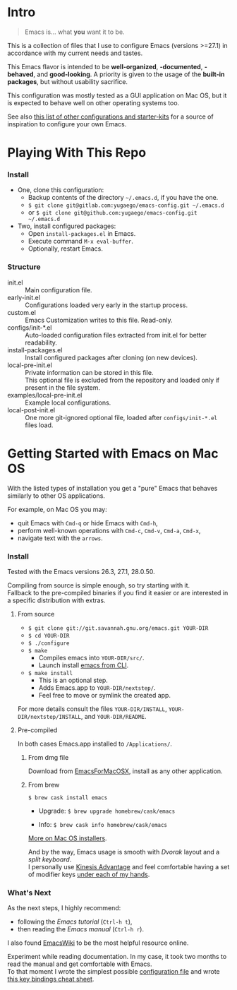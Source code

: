 [[https://www.gnu.org/software/emacs][./images/badge.png]]

* Intro

#+BEGIN_QUOTE
Emacs is... what *you* want it to be.
#+END_QUOTE

This is a collection of files that I use to configure Emacs (versions >=27.1)
in accordance with my current needs and tastes.

This Emacs flavor is intended to be *well-organized*, *-documented*,
*-behaved*, and *good-looking*. A priority is given to the usage of the *built-in packages*,
but without usability sacrifice.

This configuration was mostly tested as a GUI application on Mac OS,
but it is expected to behave well on other operating systems too.

[[file:./images/Emacs-screenshot.png]]

See also [[https://github.com/caisah/emacs.dz][this list of other configurations and starter-kits]] for a source of inspiration
to configure your own Emacs.


* Playing With This Repo

*** Install

- One, clone this configuration:
  - Backup contents of the directory =~/.emacs.d=, if you have the one.
  - ~$ git clone git@gitlab.com:yugaego/emacs-config.git ~/.emacs.d~
  - or ~$ git clone git@github.com:yugaego/emacs-config.git ~/.emacs.d~

- Two, install configured packages:
  - Open =install-packages.el= in Emacs.
  - Execute command ~M-x eval-buffer~.
  - Optionally, restart Emacs.


*** Structure

- init.el :: Main configuration file.
- early-init.el :: Configurations loaded very early in the startup process.
- custom.el :: Emacs Customization writes to this file. Read-only.
- configs/init-*.el :: Auto-loaded configuration files extracted from init.el
  for better readability.
- install-packages.el :: Install configured packages after cloning (on new devices).
- local-pre-init.el :: Private information can be stored in this file.\\
  This optional file is excluded from the repository
  and loaded only if present in the file system.
- examples/local-pre-init.el :: Example local configurations.
- local-post-init.el :: One more git-ignored optional file, loaded after
  ~configs/init-*.el~ files load.


* Getting Started with Emacs on Mac OS

With the listed types of installation you get a "pure" Emacs that behaves similarly to other OS applications.

For example, on Mac OS you may:
  - quit Emacs with =Cmd-q= or hide Emacs with =Cmd-h=,
  - perform well-known operations with =Cmd-c=, =Cmd-v=, =Cmd-a=, =Cmd-x=,
  - navigate text with the =arrows=.


*** Install

Tested with the Emacs versions 26.3, 27.1, 28.0.50.

Compiling from source is simple enough, so try starting with it.\\
Fallback to the pre-compiled binaries if you find it easier or are interested in a specific distribution with extras.


**** From source

- ~$ git clone git://git.savannah.gnu.org/emacs.git YOUR-DIR~
- ~$ cd YOUR-DIR~
- ~$ ./configure~
- ~$ make~
  - Compiles emacs into =YOUR-DIR/src/=.
  - Launch install [[https://stackoverflow.com/a/68289258/1319821][emacs from CLI]].
- ~$ make install~
  - This is an optional step.
  - Adds Emacs.app to =YOUR-DIR/nextstep/=.
  - Feel free to move or symlink the created app.

For more details consult the files =YOUR-DIR/INSTALL=, =YOUR-DIR/nextstep/INSTALL=, and =YOUR-DIR/README=.


**** Pre-compiled

In both cases Emacs.app installed to =/Applications/=.

****** From dmg file

Download from [[https://emacsformacosx.com][EmacsForMacOSX]], install as any other application.

****** From brew

~$ brew cask install emacs~

- Upgrade: ~$ brew upgrade homebrew/cask/emacs~

- Info: ~$ brew cask info homebrew/cask/emacs~


[[https://www.emacswiki.org/emacs/EmacsForMacOS][More on Mac OS installers]].

And by the way, Emacs usage is smooth with /Dvorak/ layout and a /split keyboard/.\\
I personally use [[https://kinesis-ergo.com/shop/advantage2/][Kinesis Advantage]] and feel comfortable having a set of modifier keys [[https://gitlab.com/-/snippets/1744636][under each of my hands]].


*** What's Next

As the next steps, I highly recommend:
  - following the /Emacs tutorial/ (~Ctrl-h t~),
  - then reading the /Emacs manual/ (~Ctrl-h r~).
I also found [[https://www.emacswiki.org/emacs/EmacsNewbie][EmacsWiki]] to be the most helpful resource online.

Experiment while reading documentation. In my case, it took two months to read the manual and get comfortable with Emacs.\\
To that moment I wrote the simplest possible [[https://github.com/yugaego/emacs-config/blob/bare-bones/init.el][configuration file]] and wrote [[https://github.com/yugaego/cheat-sheets/blob/main/Emacs.org][this key bindings cheat sheet]].

